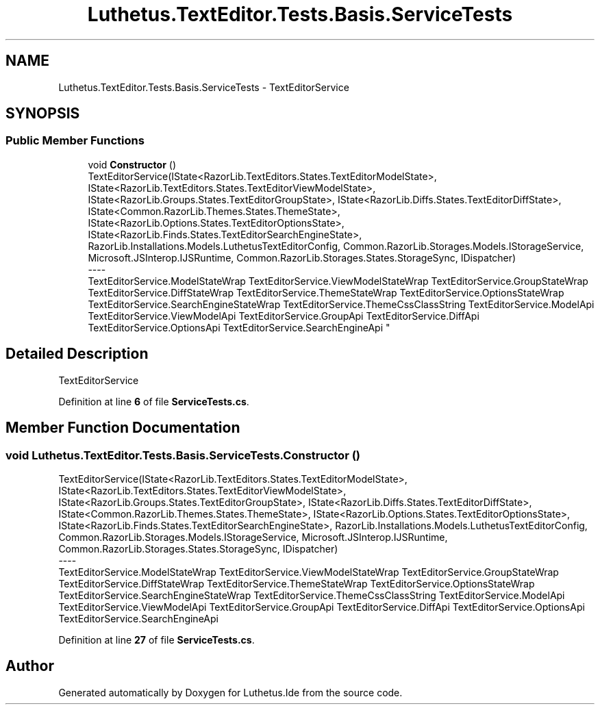 .TH "Luthetus.TextEditor.Tests.Basis.ServiceTests" 3 "Version 1.0.0" "Luthetus.Ide" \" -*- nroff -*-
.ad l
.nh
.SH NAME
Luthetus.TextEditor.Tests.Basis.ServiceTests \- TextEditorService  

.SH SYNOPSIS
.br
.PP
.SS "Public Member Functions"

.in +1c
.ti -1c
.RI "void \fBConstructor\fP ()"
.br
.RI "TextEditorService(IState<RazorLib\&.TextEditors\&.States\&.TextEditorModelState>, IState<RazorLib\&.TextEditors\&.States\&.TextEditorViewModelState>, IState<RazorLib\&.Groups\&.States\&.TextEditorGroupState>, IState<RazorLib\&.Diffs\&.States\&.TextEditorDiffState>, IState<Common\&.RazorLib\&.Themes\&.States\&.ThemeState>, IState<RazorLib\&.Options\&.States\&.TextEditorOptionsState>, IState<RazorLib\&.Finds\&.States\&.TextEditorSearchEngineState>, RazorLib\&.Installations\&.Models\&.LuthetusTextEditorConfig, Common\&.RazorLib\&.Storages\&.Models\&.IStorageService, Microsoft\&.JSInterop\&.IJSRuntime, Common\&.RazorLib\&.Storages\&.States\&.StorageSync, IDispatcher) 
.br
----
.br
 TextEditorService\&.ModelStateWrap TextEditorService\&.ViewModelStateWrap TextEditorService\&.GroupStateWrap TextEditorService\&.DiffStateWrap TextEditorService\&.ThemeStateWrap TextEditorService\&.OptionsStateWrap TextEditorService\&.SearchEngineStateWrap TextEditorService\&.ThemeCssClassString TextEditorService\&.ModelApi TextEditorService\&.ViewModelApi TextEditorService\&.GroupApi TextEditorService\&.DiffApi TextEditorService\&.OptionsApi TextEditorService\&.SearchEngineApi "
.in -1c
.SH "Detailed Description"
.PP 
TextEditorService 
.PP
Definition at line \fB6\fP of file \fBServiceTests\&.cs\fP\&.
.SH "Member Function Documentation"
.PP 
.SS "void Luthetus\&.TextEditor\&.Tests\&.Basis\&.ServiceTests\&.Constructor ()"

.PP
TextEditorService(IState<RazorLib\&.TextEditors\&.States\&.TextEditorModelState>, IState<RazorLib\&.TextEditors\&.States\&.TextEditorViewModelState>, IState<RazorLib\&.Groups\&.States\&.TextEditorGroupState>, IState<RazorLib\&.Diffs\&.States\&.TextEditorDiffState>, IState<Common\&.RazorLib\&.Themes\&.States\&.ThemeState>, IState<RazorLib\&.Options\&.States\&.TextEditorOptionsState>, IState<RazorLib\&.Finds\&.States\&.TextEditorSearchEngineState>, RazorLib\&.Installations\&.Models\&.LuthetusTextEditorConfig, Common\&.RazorLib\&.Storages\&.Models\&.IStorageService, Microsoft\&.JSInterop\&.IJSRuntime, Common\&.RazorLib\&.Storages\&.States\&.StorageSync, IDispatcher) 
.br
----
.br
 TextEditorService\&.ModelStateWrap TextEditorService\&.ViewModelStateWrap TextEditorService\&.GroupStateWrap TextEditorService\&.DiffStateWrap TextEditorService\&.ThemeStateWrap TextEditorService\&.OptionsStateWrap TextEditorService\&.SearchEngineStateWrap TextEditorService\&.ThemeCssClassString TextEditorService\&.ModelApi TextEditorService\&.ViewModelApi TextEditorService\&.GroupApi TextEditorService\&.DiffApi TextEditorService\&.OptionsApi TextEditorService\&.SearchEngineApi 
.PP
Definition at line \fB27\fP of file \fBServiceTests\&.cs\fP\&.

.SH "Author"
.PP 
Generated automatically by Doxygen for Luthetus\&.Ide from the source code\&.
